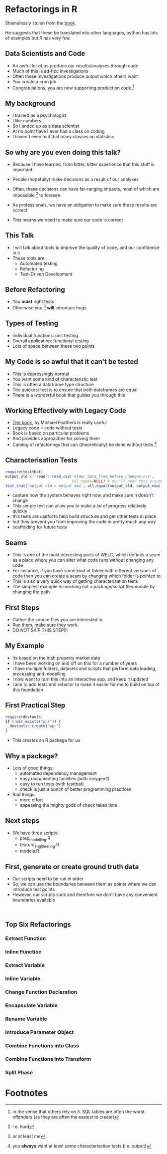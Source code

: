 * Blurb :noexport:

Title: Seeing the Light with Refactoring and Testing: A guide for the data professional
- Tired of re-running scripts? 
- Confused when you return to a project/analysis six months later?
- Mystified by the decisions that others (including past you) have made in your code-base?
- Tormented by mysterious failures? 

This talk is for the practical data person who doesn't have time for software engineering,
but whose output is code. 

We'll cover the motivation, and some definitions of legacy code;
followed by a pitch for the tools to solve these problems: refactoring
and testing; concluded with some advice on a better strategy for your
future projects (Test-Driven Development).

Speaker: 
Richie has been fighting with legacy code (often his own) for
many years, and has recently found a religion that helps him to make
sense of all the complexity of modern data and software. Join him on a
journey to happiness and enlightment.

* Refactorings in R

Shamelessly stolen from the [[https://martinfowler.com/articles/refactoring-2nd-ed.html][book]].

He suggests that these be translated into other languages, 
python has lots of examples but R has very few. 



** Data Scientists and Code
- An awful lot of us produce our results/analyses through code
- Much of this is ad-hoc investigations
- Often these investigations produce output which others want
- You create a cron job
- Congratulations, you are now supporting production code [fn:2]
** My background
- I trained as a psychologist
- I like numbers
- So I ended up as a data scientist
- At no point have I ever had a class on coding
- I haven't even had that many classes on statistics
** So why are you even doing this talk?
- Because I have learned, from bitter, bitter experience that this
  stuff is important
- People (hopefully) make decisions as a result of our analyses
- Often, these decisions can have far-ranging impacts, most of which
  are impossible [fn:3] to foresee
- As professionals, we have an obligation to make sure these results
  are correct

- This means we need to make sure our code is correct

** This Talk
- I will talk about tools to improve the quality of code, and our
  confidence in it
- These tools are:
  - Automated testing
  - Refactoring
  - Test-Driven Development

** Before Refactoring
- You *must* right tests
- Otherwise you [fn:1] *will* introduce bugs
** Types of Testing
- Individual functions: unit testing
- Overall application: functional testing
- Lots of space between these two points

** My Code is so awful that it can't be tested
- This is depressingly normal
- You want some kind of characteristic test
- This is often a dataframe type structure
- The quickest test is to ensure that both dataframes are equal
- There is a /wonderful/ book that guides you through this
** Working Effectively with Legacy Code
- [[https://www.amazon.co.uk/Working-Effectively-Legacy-Michael-Feathers/dp/0131177052][The book]], by Michael Feathers is really useful
- Legacy code = code without tests
- Book is based on particular problems
- And provides approaches for solving them
- Catolog of refactorings that can (theoretically) be done without
  tests [fn:4]
** Characterisation Tests

#+begin_src R :session :eval no
  require(testthat)
  output_old <- readr::read_csv('older_data_from_before_changes.csv',
                                col_types=NULL) # you'll need this argument
  test_that('output old = output new', all.equal(output_old, output_new))
#+end_src
- capture how the system behaves right now, and make sure it doesn't change
- This simple test can allow you to make a /lot/ of progress relatively quickly
- this tests are useful to help build structure and get other tests in place
- but they prevent you from improving the code in pretty much any way
- scaffolding for future tests
** Seams
- This is one of the most interesting parts of WELC, which defines a
  seam as a place where you can alter what code runs without changing any code
- For instance, if you have some kind of folder with different
  versions of code then you can create a seam by changing which folder is pointed to
- This is also a very quick way of getting characterisation tests
- The simplest example is mocking out a package/script file/module by changing
  the path
** First Steps
- Gather the source files you are interested in
- Run them, make sure they work. 
- DO NOT SKIP THIS STEP!!!
** My Example
- Its based on the irish property market data
- I have been working on and off on this for a number of years
- I have multiple folders, datasets and scripts that perform data
  loading, processing and modelling
- I now want to turn this into an interactive app, and keep it updated
- I aim to add tests and refactor to make it easier for me to build on
  top of this foundation
** First Practical Step
   #+begin_src R :session :results none :tangle r-build.R
     require(devtools)
     if (!dir.exists("ppr")) {
       devtools::create("ppr")
     }

   #+end_src

- This creates an R package for us

** Why a package?
- Lots of good things:
  - automated dependency management
  - easy documenting facilities (with roxygen2)
  - easy to run tests (with testthat)
  - check is just a bunch of better programming practices

- Bad things:
  - more effort
  - appeasing the mighty gods of check takes time
** Next steps
- We have three scripts:
  - prep_modelling.R
  - feature_engineering.R
  - models.R
** First, generate or create ground truth data
- Our scripts need to be run in order
- So, we can use the boundaries between them as points where we can
  introduce test points
- However, our scripts suck and therefore we don't have any convenient
  boundaries available
#+begin_src 

#+end_src


** Top Six Refactorings

*** Extract Function

*** Inline Function

*** Extract Variable

*** Inline Variable

*** Change Function Declaration

*** Encapsulate Variable

*** Rename Variable

*** Introduce Parameter Object

*** Combine Functions into Class

*** Combine Functions into Transform

*** Split Phase

* Footnotes

[fn:4] you *always* want at least some characterisation tests (i.e. output) 

[fn:3] i.e. hard 

[fn:2] in the sense that others rely on it. SQL tables are often the
worst offenders (as they are often the easiest to create)

[fn:1] or at least me 
